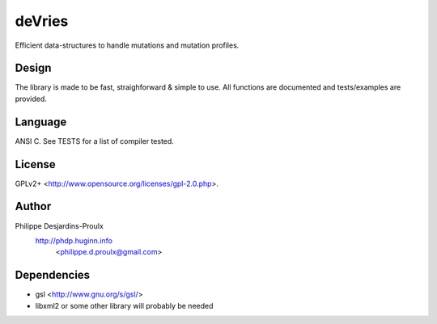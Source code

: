 deVries
=======
Efficient data-structures to handle mutations and mutation profiles.

Design
------
The library is made to be fast, straighforward & simple to use. All functions
are documented and tests/examples are provided.

Language
--------
ANSI C. See TESTS for a list of compiler tested.

License
-------
GPLv2+ <http://www.opensource.org/licenses/gpl-2.0.php>.

Author
------
Philippe Desjardins-Proulx
  http://phdp.huginn.info
    <philippe.d.proulx@gmail.com>

Dependencies
------------
* gsl <http://www.gnu.org/s/gsl/>
* libxml2 or some other library will probably be needed
